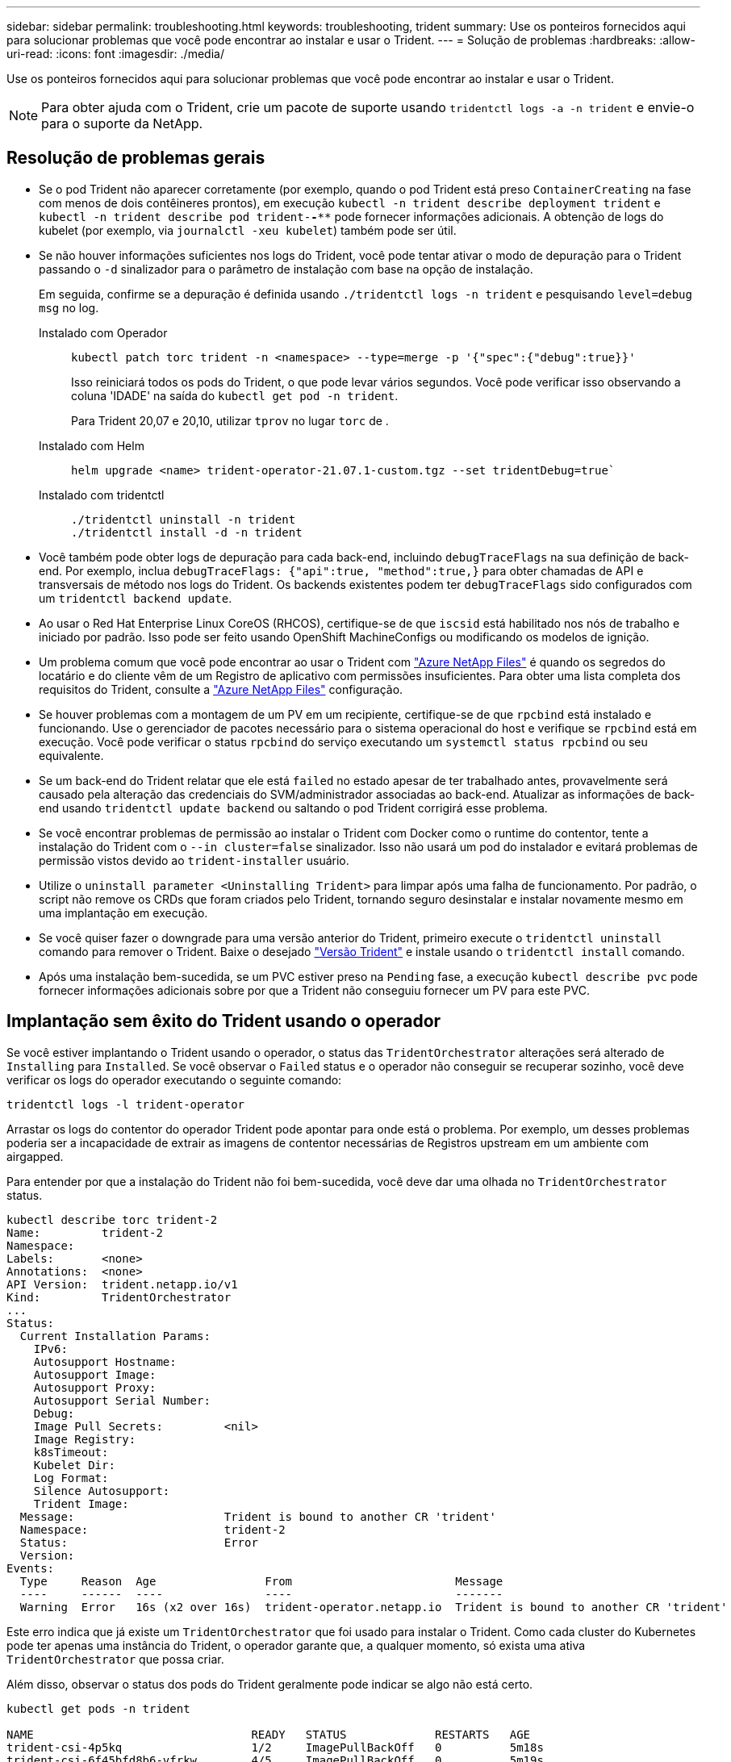 ---
sidebar: sidebar 
permalink: troubleshooting.html 
keywords: troubleshooting, trident 
summary: Use os ponteiros fornecidos aqui para solucionar problemas que você pode encontrar ao instalar e usar o Trident. 
---
= Solução de problemas
:hardbreaks:
:allow-uri-read: 
:icons: font
:imagesdir: ./media/


[role="lead"]
Use os ponteiros fornecidos aqui para solucionar problemas que você pode encontrar ao instalar e usar o Trident.


NOTE: Para obter ajuda com o Trident, crie um pacote de suporte usando `tridentctl logs -a -n trident` e envie-o para o suporte da NetApp.



== Resolução de problemas gerais

* Se o pod Trident não aparecer corretamente (por exemplo, quando o pod Trident está preso `ContainerCreating` na fase com menos de dois contêineres prontos), em execução `kubectl -n trident describe deployment trident` e `kubectl -n trident describe pod trident-********-****` pode fornecer informações adicionais. A obtenção de logs do kubelet (por exemplo, via `journalctl -xeu kubelet`) também pode ser útil.
* Se não houver informações suficientes nos logs do Trident, você pode tentar ativar o modo de depuração para o Trident passando o `-d` sinalizador para o parâmetro de instalação com base na opção de instalação.
+
Em seguida, confirme se a depuração é definida usando `./tridentctl logs -n trident` e pesquisando `level=debug msg` no log.

+
Instalado com Operador::
+
--
[listing]
----
kubectl patch torc trident -n <namespace> --type=merge -p '{"spec":{"debug":true}}'
----
Isso reiniciará todos os pods do Trident, o que pode levar vários segundos. Você pode verificar isso observando a coluna 'IDADE' na saída do `kubectl get pod -n trident`.

Para Trident 20,07 e 20,10, utilizar `tprov` no lugar `torc` de .

--
Instalado com Helm::
+
--
[listing]
----
helm upgrade <name> trident-operator-21.07.1-custom.tgz --set tridentDebug=true`
----
--
Instalado com tridentctl::
+
--
[listing]
----
./tridentctl uninstall -n trident
./tridentctl install -d -n trident
----
--


* Você também pode obter logs de depuração para cada back-end, incluindo `debugTraceFlags` na sua definição de back-end. Por exemplo, inclua `debugTraceFlags: {"api":true, "method":true,}` para obter chamadas de API e transversais de método nos logs do Trident. Os backends existentes podem ter `debugTraceFlags` sido configurados com um `tridentctl backend update`.
* Ao usar o Red Hat Enterprise Linux CoreOS (RHCOS), certifique-se de que `iscsid` está habilitado nos nós de trabalho e iniciado por padrão. Isso pode ser feito usando OpenShift MachineConfigs ou modificando os modelos de ignição.
* Um problema comum que você pode encontrar ao usar o Trident com https://azure.microsoft.com/en-us/services/netapp/["Azure NetApp Files"] é quando os segredos do locatário e do cliente vêm de um Registro de aplicativo com permissões insuficientes. Para obter uma lista completa dos requisitos do Trident, consulte a link:trident-use/anf.html["Azure NetApp Files"] configuração.
* Se houver problemas com a montagem de um PV em um recipiente, certifique-se de que `rpcbind` está instalado e funcionando. Use o gerenciador de pacotes necessário para o sistema operacional do host e verifique se `rpcbind` está em execução. Você pode verificar o status `rpcbind` do serviço executando um `systemctl status rpcbind` ou seu equivalente.
* Se um back-end do Trident relatar que ele está `failed` no estado apesar de ter trabalhado antes, provavelmente será causado pela alteração das credenciais do SVM/administrador associadas ao back-end. Atualizar as informações de back-end usando `tridentctl update backend` ou saltando o pod Trident corrigirá esse problema.
* Se você encontrar problemas de permissão ao instalar o Trident com Docker como o runtime do contentor, tente a instalação do Trident com o `--in cluster=false` sinalizador. Isso não usará um pod do instalador e evitará problemas de permissão vistos devido ao `trident-installer` usuário.
* Utilize o `uninstall parameter <Uninstalling Trident>` para limpar após uma falha de funcionamento. Por padrão, o script não remove os CRDs que foram criados pelo Trident, tornando seguro desinstalar e instalar novamente mesmo em uma implantação em execução.
* Se você quiser fazer o downgrade para uma versão anterior do Trident, primeiro execute o `tridentctl uninstall` comando para remover o Trident. Baixe o desejado https://github.com/NetApp/trident/releases["Versão Trident"] e instale usando o `tridentctl install` comando.
* Após uma instalação bem-sucedida, se um PVC estiver preso na `Pending` fase, a execução `kubectl describe pvc` pode fornecer informações adicionais sobre por que a Trident não conseguiu fornecer um PV para este PVC.




== Implantação sem êxito do Trident usando o operador

Se você estiver implantando o Trident usando o operador, o status das `TridentOrchestrator` alterações será alterado de `Installing` para `Installed`. Se você observar o `Failed` status e o operador não conseguir se recuperar sozinho, você deve verificar os logs do operador executando o seguinte comando:

[listing]
----
tridentctl logs -l trident-operator
----
Arrastar os logs do contentor do operador Trident pode apontar para onde está o problema. Por exemplo, um desses problemas poderia ser a incapacidade de extrair as imagens de contentor necessárias de Registros upstream em um ambiente com airgapped.

Para entender por que a instalação do Trident não foi bem-sucedida, você deve dar uma olhada no `TridentOrchestrator` status.

[listing]
----
kubectl describe torc trident-2
Name:         trident-2
Namespace:
Labels:       <none>
Annotations:  <none>
API Version:  trident.netapp.io/v1
Kind:         TridentOrchestrator
...
Status:
  Current Installation Params:
    IPv6:
    Autosupport Hostname:
    Autosupport Image:
    Autosupport Proxy:
    Autosupport Serial Number:
    Debug:
    Image Pull Secrets:         <nil>
    Image Registry:
    k8sTimeout:
    Kubelet Dir:
    Log Format:
    Silence Autosupport:
    Trident Image:
  Message:                      Trident is bound to another CR 'trident'
  Namespace:                    trident-2
  Status:                       Error
  Version:
Events:
  Type     Reason  Age                From                        Message
  ----     ------  ----               ----                        -------
  Warning  Error   16s (x2 over 16s)  trident-operator.netapp.io  Trident is bound to another CR 'trident'
----
Este erro indica que já existe um `TridentOrchestrator` que foi usado para instalar o Trident. Como cada cluster do Kubernetes pode ter apenas uma instância do Trident, o operador garante que, a qualquer momento, só exista uma ativa `TridentOrchestrator` que possa criar.

Além disso, observar o status dos pods do Trident geralmente pode indicar se algo não está certo.

[listing]
----
kubectl get pods -n trident

NAME                                READY   STATUS             RESTARTS   AGE
trident-csi-4p5kq                   1/2     ImagePullBackOff   0          5m18s
trident-csi-6f45bfd8b6-vfrkw        4/5     ImagePullBackOff   0          5m19s
trident-csi-9q5xc                   1/2     ImagePullBackOff   0          5m18s
trident-csi-9v95z                   1/2     ImagePullBackOff   0          5m18s
trident-operator-766f7b8658-ldzsv   1/1     Running            0          8m17s
----
Você pode ver claramente que os pods não são capazes de inicializar completamente porque uma ou mais imagens de contentor não foram obtidas.

Para resolver o problema, você deve editar o `TridentOrchestrator` CR. Alternativamente, você pode excluir `TridentOrchestrator` e criar um novo com a definição modificada e precisa.



== Implantação sem êxito do Trident usando `tridentctl`

Para ajudar a descobrir o que deu errado, você pode executar o instalador novamente usando o ``-d`` argumento, que irá ativar o modo de depuração e ajudá-lo a entender qual é o problema:

[listing]
----
./tridentctl install -n trident -d
----
Depois de resolver o problema, você pode limpar a instalação da seguinte forma e, em seguida, executar o `tridentctl install` comando novamente:

[listing]
----
./tridentctl uninstall -n trident
INFO Deleted Trident deployment.
INFO Deleted cluster role binding.
INFO Deleted cluster role.
INFO Deleted service account.
INFO Removed Trident user from security context constraint.
INFO Trident uninstallation succeeded.
----


== Remova completamente Trident e CRDs

Você pode remover completamente o Trident e todos os CRDs criados e recursos personalizados associados.


WARNING: Isso não pode ser desfeito. Não faça isso a menos que você queira uma instalação completamente nova do Trident. Para desinstalar o Trident sem remover CRDs, link:trident-managing-k8s/uninstall-trident.html["Desinstale o Trident"]consulte .

[role="tabbed-block"]
====
.Operador Trident
--
Para desinstalar o Trident e remover completamente CRDs usando o operador Trident:

[listing]
----
kubectl patch torc <trident-orchestrator-name> --type=merge -p '{"spec":{"wipeout":["crds"],"uninstall":true}}'
----
--
.Leme
--
Para desinstalar o Trident e remover completamente CRDs usando Helm:

[listing]
----
kubectl patch torc trident --type=merge -p '{"spec":{"wipeout":["crds"],"uninstall":true}}'
----
--
.<code>dtridentctl</code>
--
Para remover completamente CRDs após desinstalar o Trident usando `tridentctl`

[listing]
----
tridentctl obliviate crd
----
--
====


== Falha de desinstalação do nó NVMe com namespaces de bloco bruto RWX do Kubernetes 1,26

Se você estiver executando o Kubernetes 1,26, a desinstalação de nós pode falhar ao usar NVMe/TCP com namespaces de bloco bruto RWX. Os cenários a seguir fornecem uma solução para a falha. Como alternativa, você pode atualizar o Kubernetes para 1,27.



=== Excluiu o namespace e o pod

Considere um cenário em que você tenha um namespace gerenciado do Trident (volume persistente NVMe) anexado a um pod. Se você excluir o namespace diretamente do back-end do ONTAP, o processo de despreparo fica preso após tentar excluir o pod. Esse cenário não afeta o cluster do Kubernetes ou outras funcionalidades.

.Solução alternativa
Desmonte o volume persistente (correspondente a esse namespace) do respetivo nó e exclua-o.



=== Dados bloqueados

 If you block (or bring down) all the dataLIFs of the NVMe Trident backend, the unstaging process gets stuck when you attempt to delete the pod. In this scenario, you cannot run any NVMe CLI commands on the Kubernetes node.
.Solução alternativa
Abra o dataLIFS para restaurar a funcionalidade completa.



=== Mapeamento de namespace excluído

 If you remove the `hostNQN` of the worker node from the corresponding subsystem, the unstaging process gets stuck when you attempt to delete the pod. In this scenario, you cannot run any NVMe CLI commands on the Kubernetes node.
.Solução alternativa
Adicione o `hostNQN` de volta ao subsistema.
